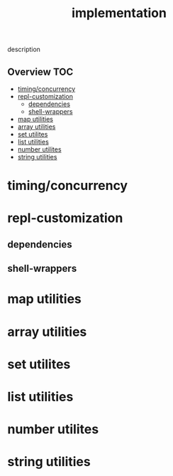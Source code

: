 # -*- mode:org -*-
#+TITLE: implementation
#+STARTUP: indent
#+OPTIONS: toc:nil
description
** Overview :TOC:
- [[#timingconcurrency][timing/concurrency]]
- [[#repl-customization][repl-customization]]
  - [[#dependencies][dependencies]]
  - [[#shell-wrappers][shell-wrappers]]
- [[#map-utilities][map utilities]]
- [[#array-utilities][array utilities]]
- [[#set-utilites][set utilites]]
- [[#list-utilities][list utilities]]
- [[#number-utilites][number utilites]]
- [[#string-utilities][string utilities]]

* timing/concurrency 
* repl-customization
** dependencies
** shell-wrappers
* map utilities
* array utilities
* set utilites
* list utilities
* number utilites
* string utilities

